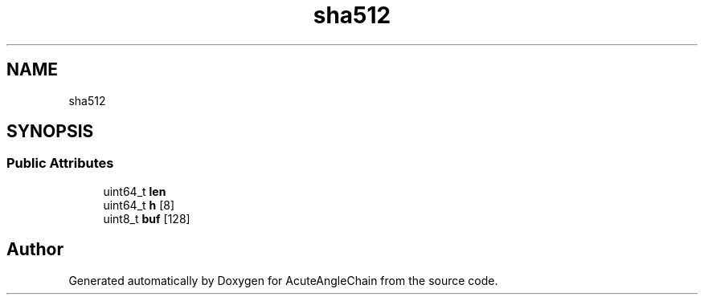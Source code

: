 .TH "sha512" 3 "Sun Jun 3 2018" "AcuteAngleChain" \" -*- nroff -*-
.ad l
.nh
.SH NAME
sha512
.SH SYNOPSIS
.br
.PP
.SS "Public Attributes"

.in +1c
.ti -1c
.RI "uint64_t \fBlen\fP"
.br
.ti -1c
.RI "uint64_t \fBh\fP [8]"
.br
.ti -1c
.RI "uint8_t \fBbuf\fP [128]"
.br
.in -1c

.SH "Author"
.PP 
Generated automatically by Doxygen for AcuteAngleChain from the source code\&.
